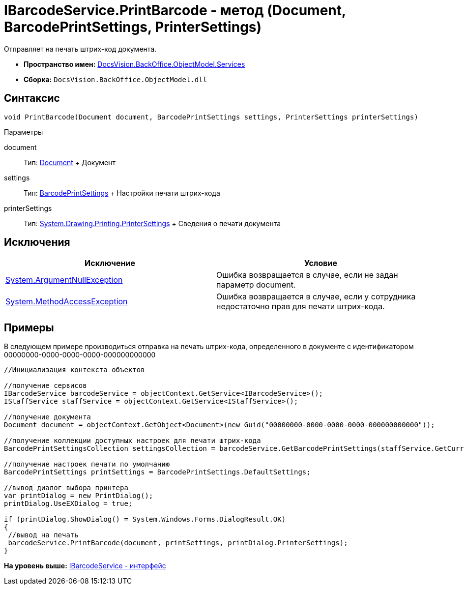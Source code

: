 = IBarcodeService.PrintBarcode - метод (Document, BarcodePrintSettings, PrinterSettings)

Отправляет на печать штрих-код документа.

* [.keyword]*Пространство имен:* xref:Services_NS.adoc[DocsVision.BackOffice.ObjectModel.Services]
* [.keyword]*Сборка:* [.ph .filepath]`DocsVision.BackOffice.ObjectModel.dll`

== Синтаксис

[source,pre,codeblock,language-csharp]
----
void PrintBarcode(Document document, BarcodePrintSettings settings, PrinterSettings printerSettings)
----

Параметры

document::
  Тип: xref:../Document_CL.adoc[Document]
  +
  Документ
settings::
  Тип: xref:../BarcodePrintSettings_CL.adoc[BarcodePrintSettings]
  +
  Настройки печати штрих-кода
printerSettings::
  Тип: http://msdn.microsoft.com/ru-ru/library/system.drawing.printing.printersettings.aspx[System.Drawing.Printing.PrinterSettings]
  +
  Сведения о печати документа

== Исключения

[cols=",",options="header",]
|===
|Исключение |Условие
|http://msdn.microsoft.com/ru-ru/library/system.argumentnullexception.aspx[System.ArgumentNullException] |Ошибка возвращается в случае, если не задан параметр document.
|http://msdn.microsoft.com/ru-ru/library/system.methodaccessexception.aspx[System.MethodAccessException] |Ошибка возвращается в случае, если у сотрудника недостаточно прав для печати штрих-кода.
|===

== Примеры

В следующем примере производиться отправка на печать штрих-кода, определенного в документе с идентификатором 00000000-0000-0000-0000-000000000000

[source,pre,codeblock,language-csharp]
----
//Инициализация контекста объектов

//получение сервисов
IBarcodeService barcodeService = objectContext.GetService<IBarcodeService>();
IStaffService staffService = objectContext.GetService<IStaffService>();

//получение документа
Document document = objectContext.GetObject<Document>(new Guid("00000000-0000-0000-0000-000000000000"));

//получение коллекции доступных настроек для печати штрих-кода
BarcodePrintSettingsCollection settingsCollection = barcodeService.GetBarcodePrintSettings(staffService.GetCurrentEmployee(), document.SystemInfo.CardKind);

//получение настроек печати по умолчанию
BarcodePrintSettings printSettings = BarcodePrintSettings.DefaultSettings;
            
//вывод диалог выбора принтера
var printDialog = new PrintDialog();
printDialog.UseEXDialog = true;

if (printDialog.ShowDialog() = System.Windows.Forms.DialogResult.OK)
{
 //вывод на печать
 barcodeService.PrintBarcode(document, printSettings, printDialog.PrinterSettings);
}
----

*На уровень выше:* xref:../../../../../api/DocsVision/BackOffice/ObjectModel/Services/IBarcodeService_IN.adoc[IBarcodeService - интерфейс]
